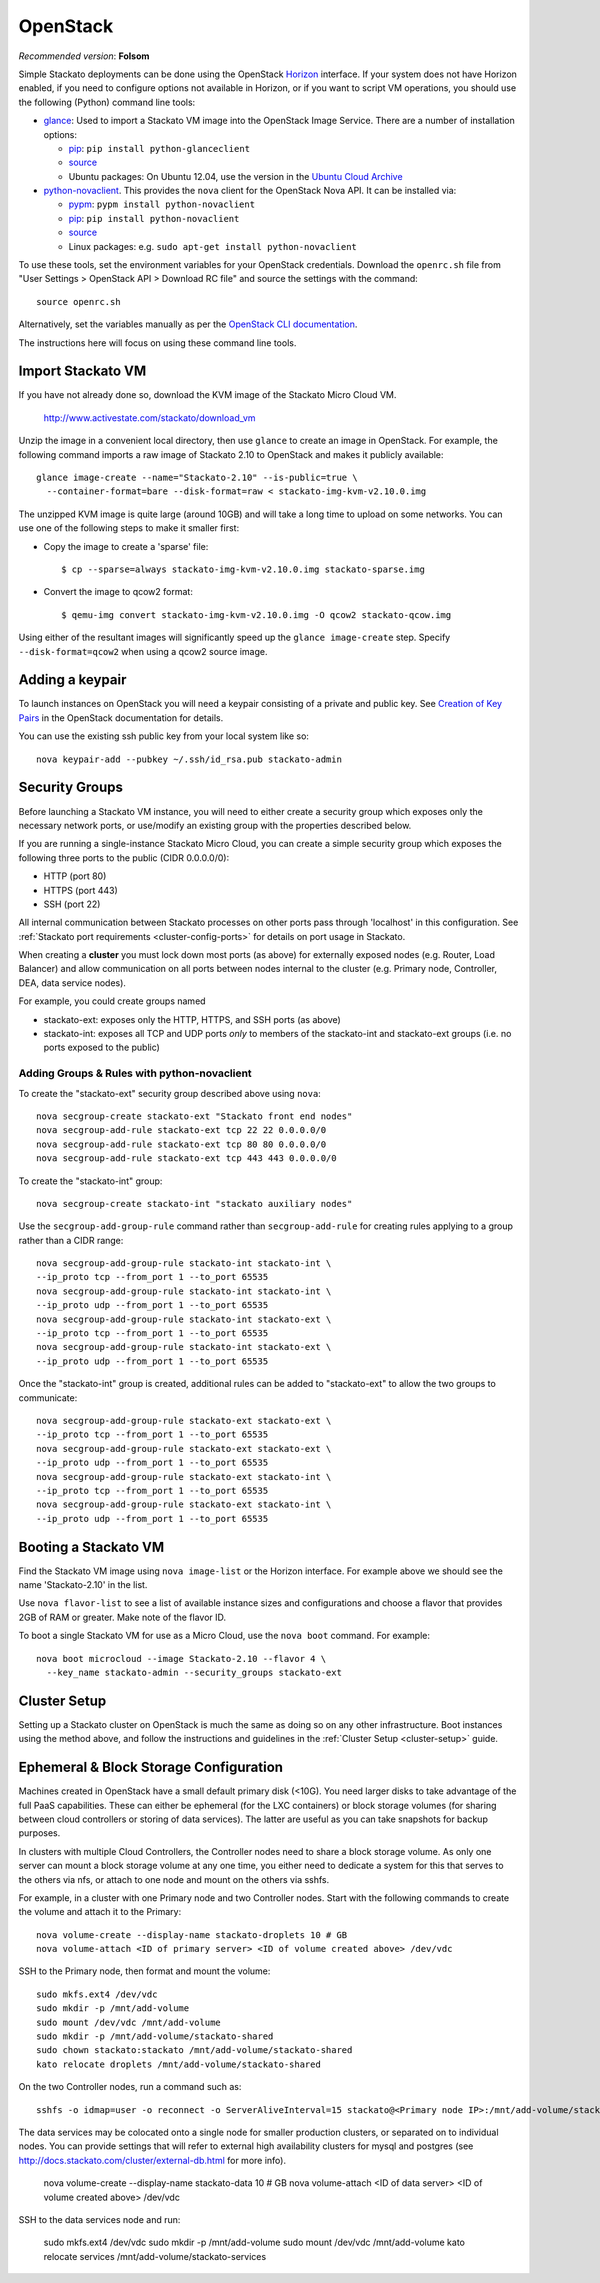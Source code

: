 .. _vm-openstack:

.. index:: OpenStack

OpenStack
=========

*Recommended version*: **Folsom**

Simple Stackato deployments can be done using the OpenStack `Horizon
<http://docs.openstack.org/developer/horizon/>`__ interface. If your
system does not have Horizon enabled, if you need to configure options
not available in Horizon, or if you want to script VM operations, you
should use the following (Python) command line tools:

* `glance <http://docs.openstack.org/developer/glance/>`__: Used to
  import a Stackato VM image into the OpenStack Image Service. There are
  a number of installation options: 
  
  * `pip <http://pypi.python.org/pypi/python-glanceclient/0.7.0>`__: ``pip install python-glanceclient``
  * `source <git://github.com/openstack/python-glanceclient.git>`__
  * Ubuntu packages: On Ubuntu 12.04, use the version in the `Ubuntu Cloud Archive  <https://wiki.ubuntu.com/ServerTeam/CloudArchive#How_to_Enable_and_Use>`__  

* `python-novaclient <http://pypi.python.org/pypi/python-novaclient>`__.
  This provides the ``nova`` client for the OpenStack Nova API. It can
  be installed via:
  
  * `pypm <http://code.activestate.com/pypm/python-novaclient/>`__: ``pypm install python-novaclient``
  * `pip <http://pypi.python.org/pypi/python-novaclient/2.10.0>`__: ``pip install python-novaclient``
  * `source <https://github.com/openstack/python-novaclient>`__
  * Linux packages: e.g. ``sudo apt-get install python-novaclient``

To use these tools, set the environment variables for your OpenStack
credentials. Download the ``openrc.sh`` file from "User Settings >
OpenStack API > Download RC file" and source the settings with the
command::

  source openrc.sh
  
Alternatively, set the variables manually as per the `OpenStack CLI
documentation
<http://docs.openstack.org/cli/quick-start/content/getting_credentials_cli.html>`_.

The instructions here will focus on using these command line tools.

Import Stackato VM 
------------------

If you have not already done so, download the KVM image of the Stackato
Micro Cloud VM.

  http://www.activestate.com/stackato/download_vm

Unzip the image in a convenient local directory, then use ``glance`` to
create an image in OpenStack. For example, the following command imports
a raw image of Stackato 2.10 to OpenStack and makes it publicly
available::

  glance image-create --name="Stackato-2.10" --is-public=true \
    --container-format=bare --disk-format=raw < stackato-img-kvm-v2.10.0.img

The unzipped KVM image is quite large (around 10GB) and will take a long
time to upload on some networks. You can use one of the following steps
to make it smaller first:

* Copy the image to create a 'sparse' file::
  
    $ cp --sparse=always stackato-img-kvm-v2.10.0.img stackato-sparse.img 

* Convert the image to qcow2 format::

    $ qemu-img convert stackato-img-kvm-v2.10.0.img -O qcow2 stackato-qcow.img

Using either of the resultant images will significantly speed up the
``glance image-create`` step. Specify ``--disk-format=qcow2`` when using
a qcow2 source image.


Adding a keypair
----------------

To launch instances on OpenStack you will need a keypair consisting of a
private and public key. See `Creation of Key Pairs
<http://docs.openstack.org/essex/openstack-compute/starter/content/Creation_of_Key_Pairs-d1e1848.html>`__
in the OpenStack documentation for details.

You can use the existing ssh public key from your local system like so::

  nova keypair-add --pubkey ~/.ssh/id_rsa.pub stackato-admin


Security Groups
---------------

Before launching a Stackato VM instance, you will need to either create
a security group which exposes only the necessary network ports, or
use/modify an existing group with the properties described below.

If you are running a single-instance Stackato Micro Cloud, you can
create a simple security group which exposes the following three ports
to the public (CIDR 0.0.0.0/0):

* HTTP (port 80)
* HTTPS (port 443)
* SSH (port 22)

All internal communication between Stackato processes on other ports
pass through 'localhost' in this configuration. See :ref:`Stackato port
requirements <cluster-config-ports>` for details on port usage in
Stackato.

When creating a **cluster** you must lock down most ports (as above) for
externally exposed nodes (e.g. Router, Load Balancer) and allow
communication on all ports between nodes internal to the cluster (e.g.
Primary node, Controller, DEA, data service nodes).

For example, you could create groups named

* stackato-ext: exposes only the HTTP, HTTPS, and SSH ports (as above) 
* stackato-int: exposes all TCP and UDP ports *only* to members of
  the stackato-int and stackato-ext groups (i.e. no ports
  exposed to the public)
  
Adding Groups & Rules with python-novaclient
^^^^^^^^^^^^^^^^^^^^^^^^^^^^^^^^^^^^^^^^^^^^

To create the "stackato-ext" security group described above using
``nova``::

  nova secgroup-create stackato-ext "Stackato front end nodes"
  nova secgroup-add-rule stackato-ext tcp 22 22 0.0.0.0/0
  nova secgroup-add-rule stackato-ext tcp 80 80 0.0.0.0/0
  nova secgroup-add-rule stackato-ext tcp 443 443 0.0.0.0/0

To create the "stackato-int" group::

  nova secgroup-create stackato-int "stackato auxiliary nodes"
  
Use the ``secgroup-add-group-rule`` command rather than
``secgroup-add-rule`` for creating rules applying to a group rather than
a CIDR range::

  nova secgroup-add-group-rule stackato-int stackato-int \
  --ip_proto tcp --from_port 1 --to_port 65535
  nova secgroup-add-group-rule stackato-int stackato-int \
  --ip_proto udp --from_port 1 --to_port 65535
  nova secgroup-add-group-rule stackato-int stackato-ext \
  --ip_proto tcp --from_port 1 --to_port 65535
  nova secgroup-add-group-rule stackato-int stackato-ext \
  --ip_proto udp --from_port 1 --to_port 65535

Once the "stackato-int" group is created, additional rules can be
added to "stackato-ext" to allow the two groups to communicate::

  nova secgroup-add-group-rule stackato-ext stackato-ext \
  --ip_proto tcp --from_port 1 --to_port 65535
  nova secgroup-add-group-rule stackato-ext stackato-ext \
  --ip_proto udp --from_port 1 --to_port 65535
  nova secgroup-add-group-rule stackato-ext stackato-int \
  --ip_proto tcp --from_port 1 --to_port 65535
  nova secgroup-add-group-rule stackato-ext stackato-int \
  --ip_proto udp --from_port 1 --to_port 65535


Booting a Stackato VM
---------------------

Find the Stackato VM image using ``nova image-list`` or the Horizon
interface. For example above we should see the name 'Stackato-2.10' in
the list.

Use ``nova flavor-list`` to see a list of available instance sizes and
configurations and choose a flavor that provides 2GB of RAM or
greater. Make note of the flavor ID. 

To boot a single Stackato VM for use as a Micro Cloud, use the ``nova
boot`` command. For example::

  nova boot microcloud --image Stackato-2.10 --flavor 4 \
    --key_name stackato-admin --security_groups stackato-ext

Cluster Setup
-------------

Setting up a Stackato cluster on OpenStack is much the same as doing so
on any other infrastructure. Boot instances using the method above, and
follow the instructions and guidelines in the :ref:`Cluster Setup
<cluster-setup>` guide.


.. _openstack-storage:

Ephemeral & Block Storage Configuration
---------------------------------------

Machines created in OpenStack have a small default primary disk (<10G).
You need larger disks to take advantage of the full PaaS capabilities.
These can either be ephemeral (for the LXC containers) or block storage
volumes (for sharing between cloud controllers or storing of data
services). The latter are useful as you can take snapshots for backup
purposes.

In clusters with multiple Cloud Controllers, the Controller nodes need
to share a block storage volume. As only one server can mount a block
storage volume at any one time, you either need to dedicate a system for
this that serves to the others via nfs, or attach to one node and mount
on the others via sshfs.

For example, in a cluster with one Primary node and two Controller
nodes. Start with the following commands to create the volume and attach
it to the Primary::

  nova volume-create --display-name stackato-droplets 10 # GB
  nova volume-attach <ID of primary server> <ID of volume created above> /dev/vdc

SSH to the Primary node, then format and mount the volume::

  sudo mkfs.ext4 /dev/vdc
  sudo mkdir -p /mnt/add-volume
  sudo mount /dev/vdc /mnt/add-volume
  sudo mkdir -p /mnt/add-volume/stackato-shared
  sudo chown stackato:stackato /mnt/add-volume/stackato-shared
  kato relocate droplets /mnt/add-volume/stackato-shared

On the two Controller nodes, run a command such as::

  sshfs -o idmap=user -o reconnect -o ServerAliveInterval=15 stackato@<Primary node IP>:/mnt/add-volume/stackato-shared/ /var/stackato/data/cloud_controller_ng/tmp

The data services may be colocated onto a single node for smaller
production clusters, or separated on to individual nodes. You
can provide settings that will refer to external high availability
clusters for mysql and postgres (see
http://docs.stackato.com/cluster/external-db.html for more info).

  nova volume-create --display-name stackato-data 10 # GB
  nova volume-attach <ID of data server> <ID of volume created above> /dev/vdc

SSH to the data services node and run:

  sudo mkfs.ext4 /dev/vdc
  sudo mkdir -p /mnt/add-volume
  sudo mount /dev/vdc /mnt/add-volume
  kato relocate services /mnt/add-volume/stackato-services

